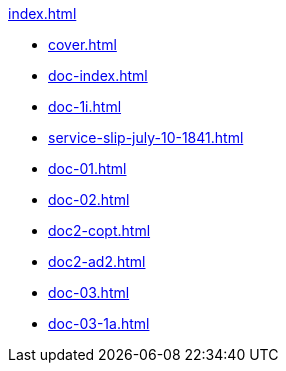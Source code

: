.xref:index.adoc[]
//NLA BU, K 2, A Nr. 689
* xref:cover.adoc[]
* xref:doc-index.adoc[]
* xref:doc-1i.adoc[]
* xref:service-slip-july-10-1841.adoc[]
* xref:doc-01.adoc[]
* xref:doc-02.adoc[]
* xref:doc2-copt.adoc[]
* xref:doc2-ad2.adoc[]
* xref:doc-03.adoc[]
* xref:doc-03-1a.adoc[]

